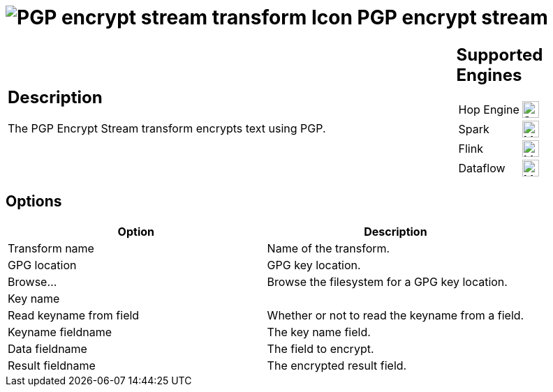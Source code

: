 ////
Licensed to the Apache Software Foundation (ASF) under one
or more contributor license agreements.  See the NOTICE file
distributed with this work for additional information
regarding copyright ownership.  The ASF licenses this file
to you under the Apache License, Version 2.0 (the
"License"); you may not use this file except in compliance
with the License.  You may obtain a copy of the License at
  http://www.apache.org/licenses/LICENSE-2.0
Unless required by applicable law or agreed to in writing,
software distributed under the License is distributed on an
"AS IS" BASIS, WITHOUT WARRANTIES OR CONDITIONS OF ANY
KIND, either express or implied.  See the License for the
specific language governing permissions and limitations
under the License.
////
:documentationPath: /pipeline/transforms/
:language: en_US
:description: The PGP Encrypt Stream transform encrypts text using PGP.

= image:transforms/icons/pgpencryptstream.svg[PGP encrypt stream transform Icon, role="image-doc-icon"] PGP encrypt stream

[%noheader,cols="3a,1a", role="table-no-borders" ]
|===
|
== Description

The PGP Encrypt Stream transform encrypts text using PGP.

|
== Supported Engines
[%noheader,cols="2,1a",frame=none, role="table-supported-engines"]
!===
!Hop Engine! image:check_mark.svg[Supported, 24]
!Spark! image:question_mark.svg[Maybe Supported, 24]
!Flink! image:question_mark.svg[Maybe Supported, 24]
!Dataflow! image:question_mark.svg[Maybe Supported, 24]
!===
|===

== Options

[options="header"]
|===
|Option|Description
|Transform name|Name of the transform.
|GPG location|GPG key location.
|Browse...|Browse the filesystem for a GPG key location.
|Key name|
|Read keyname from field|Whether or not to read the keyname from a field.
|Keyname fieldname|The key name field.
|Data fieldname|The field to encrypt.
|Result fieldname|The encrypted result field.
|===
